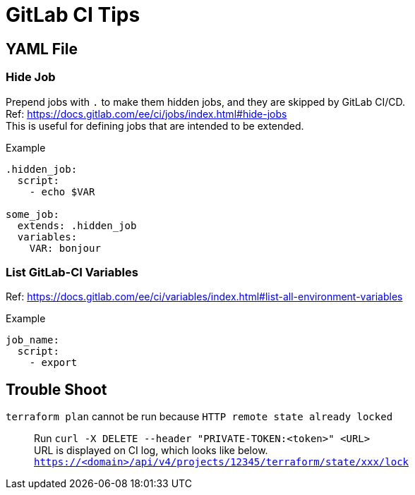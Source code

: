 = GitLab CI Tips

== YAML File

=== Hide Job

Prepend jobs with `.` to make them hidden jobs, and they are skipped by GitLab CI/CD. +
Ref: https://docs.gitlab.com/ee/ci/jobs/index.html#hide-jobs +
This is useful for defining jobs that are intended to be extended.

.Example
[source,yaml]
----
.hidden_job:
  script:
    - echo $VAR

some_job:
  extends: .hidden_job
  variables:
    VAR: bonjour
----

=== List GitLab-CI Variables

Ref: https://docs.gitlab.com/ee/ci/variables/index.html#list-all-environment-variables

.Example
[source,yaml]
----
job_name:
  script:
    - export
----

== Trouble Shoot

[unordered]
`terraform plan` cannot be run because `HTTP remote state already locked`::

Run `curl -X DELETE --header "PRIVATE-TOKEN:<token>" <URL>` +
URL is displayed on CI log, which looks like below. +
`https://<domain>/api/v4/projects/12345/terraform/state/xxx/lock`
